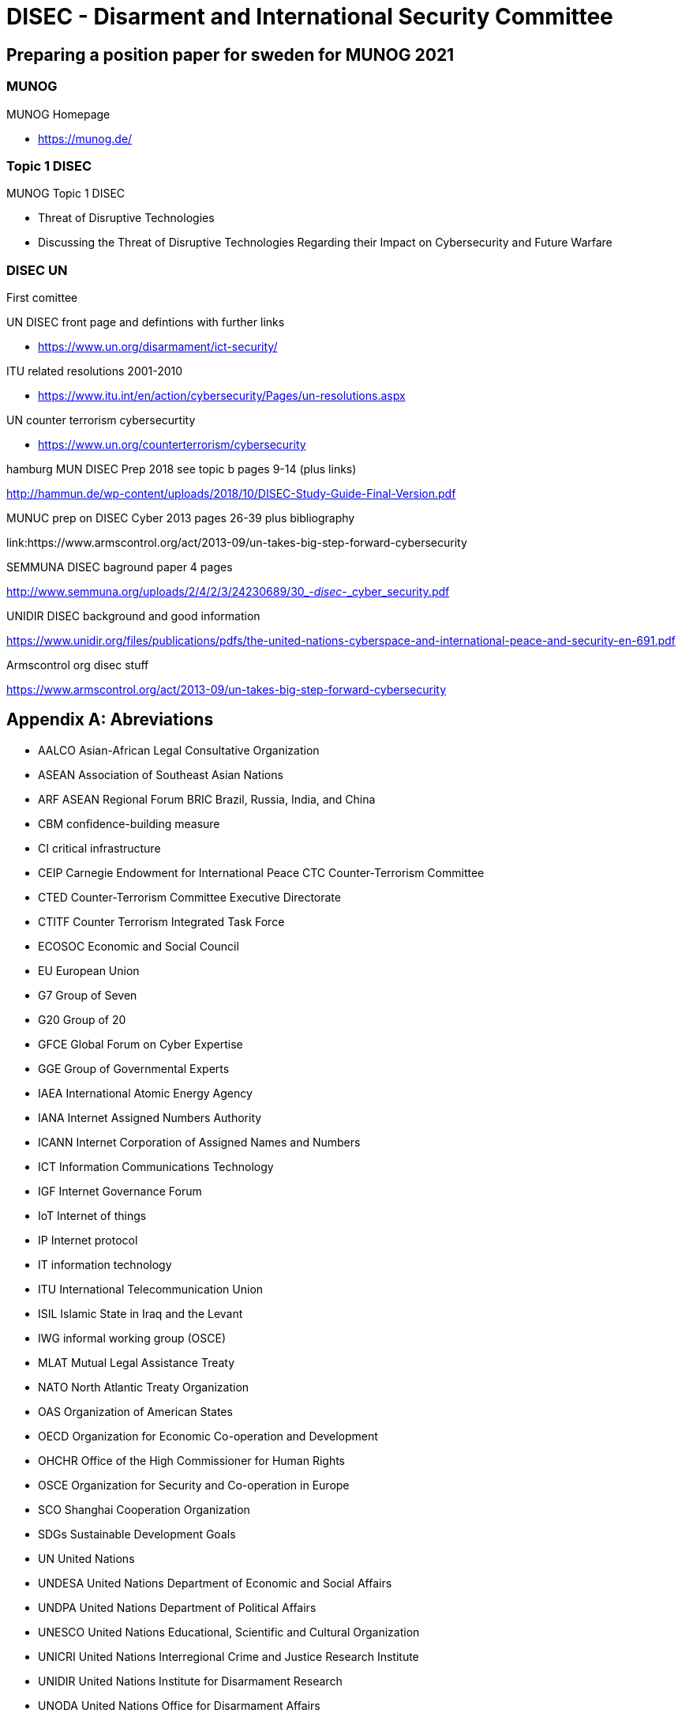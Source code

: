 = DISEC - Disarment and International Security Committee

== Preparing a position paper for sweden for MUNOG 2021

=== MUNOG
.MUNOG Homepage
- link:https://munog.de/[^]

=== Topic 1 DISEC
.MUNOG Topic 1 DISEC
- Threat of Disruptive Technologies
- Discussing the Threat of Disruptive Technologies Regarding their Impact on Cybersecurity and Future Warfare

=== DISEC UN
First comittee

.UN DISEC front page and defintions with further links
- link:https://www.un.org/disarmament/ict-security/[^]

.ITU related resolutions 2001-2010
- link:https://www.itu.int/en/action/cybersecurity/Pages/un-resolutions.aspx[^]

.UN counter terrorism cybersecurtity
- link:https://www.un.org/counterterrorism/cybersecurity[^]

.hamburg MUN DISEC Prep 2018 see topic b pages 9-14 (plus links)
link:http://hammun.de/wp-content/uploads/2018/10/DISEC-Study-Guide-Final-Version.pdf[^]

.MUNUC prep on DISEC Cyber 2013 pages 26-39 plus bibliography
link:https://www.armscontrol.org/act/2013-09/un-takes-big-step-forward-cybersecurity

.SEMMUNA DISEC baground paper 4 pages
link:http://www.semmuna.org/uploads/2/4/2/3/24230689/30_-_disec_-_cyber_security.pdf[^]

.UNIDIR DISEC background and good information
link:https://www.unidir.org/files/publications/pdfs/the-united-nations-cyberspace-and-international-peace-and-security-en-691.pdf[^]

.Armscontrol org disec stuff
link:https://www.armscontrol.org/act/2013-09/un-takes-big-step-forward-cybersecurity[^]


[appendix]
== Abreviations

- AALCO Asian-African Legal Consultative Organization 
- ASEAN Association of Southeast Asian Nations 
- ARF ASEAN Regional Forum BRIC Brazil, Russia, India, and China 
- CBM confidence-building measure 
- CI critical infrastructure 
- CEIP Carnegie Endowment for International Peace CTC Counter-Terrorism Committee  
- CTED Counter-Terrorism Committee Executive Directorate 
- CTITF Counter Terrorism Integrated Task Force 
- ECOSOC Economic and Social Council  
- EU European Union 
- G7 Group of Seven 
- G20 Group of 20 
- GFCE Global Forum on Cyber Expertise 
- GGE Group of Governmental Experts 
- IAEA International Atomic Energy Agency  
- IANA Internet Assigned Numbers Authority 
- ICANN Internet Corporation of Assigned Names and Numbers 
- ICT Information Communications Technology 
- IGF Internet Governance Forum 
- IoT Internet of things 
- IP Internet protocol 
- IT information technology 
- ITU International Telecommunication Union 
- ISIL Islamic State in Iraq and the Levant 
- IWG informal working group (OSCE) 
- MLAT Mutual Legal Assistance Treaty 
- NATO North Atlantic Treaty Organization 
- OAS Organization of American States  
- OECD Organization for Economic Co-operation and Development 
- OHCHR  Office of the High Commissioner for Human Rights 
- OSCE Organization for Security and Co-operation in Europe 
- SCO Shanghai Cooperation Organization 
- SDGs Sustainable Development Goals  
- UN United Nations 
- UNDESA United Nations Department of Economic and Social Affairs 
- UNDPA United Nations Department of Political Affairs 
- UNESCO United Nations Educational, Scientific and Cultural Organization 
- UNICRI  United Nations Interregional Crime and Justice Research Institute 
- UNIDIR  United Nations Institute for Disarmament Research 
- UNODA United Nations Office for Disarmament Affairs 
- UNODC United Nations Office on Drugs and Crime 
- UNOTC  United Nations Office of Counter-Terrorism 
- UNU United Nations University US United States 
- WSIS World Summit on the Information Society

[appendix]
== sweden

.CIA world factbook sweden
link:https://www.cia.gov/the-world-factbook/countries/sweden/[^]

. 92% pop internet users
. 9,251,773 million users approx
